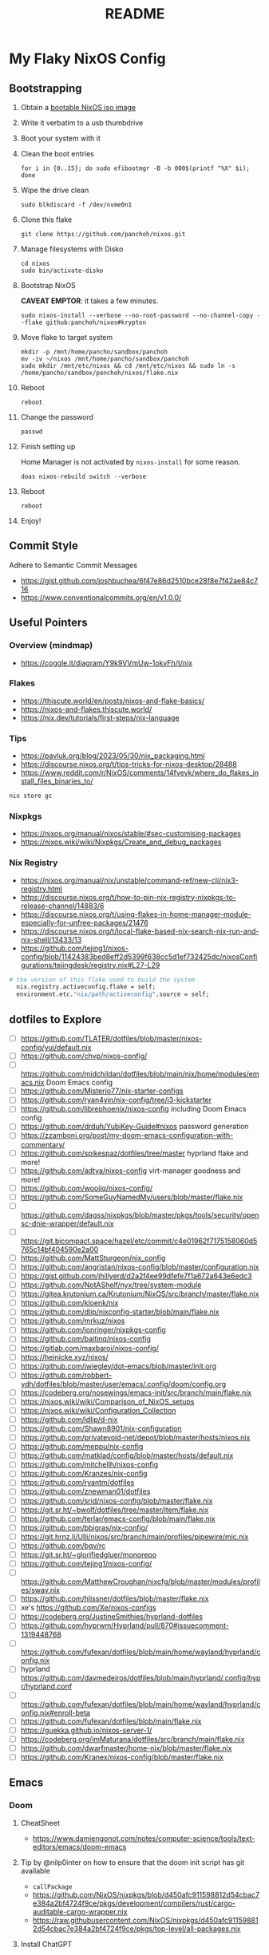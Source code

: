 #+title: README

* My Flaky NixOS Config
** Bootstrapping
1. Obtain a [[https://nixos.org/download.html#nixos-iso][bootable NixOS iso image]]

2. Write it verbatim to a usb thumbdrive

3. Boot your system with it

4. Clean the boot entries
   #+begin_src shell
   for i in {0..15}; do sudo efibootmgr -B -b 000$(printf "%X" $i); done
   #+end_src

5. Wipe the drive clean
   #+begin_src shell
   sudo blkdiscard -f /dev/nvme0n1
   #+end_src

6. Clone this flake
   #+begin_src shell
   git clone https://github.com/panchoh/nixos.git
   #+end_src

7. Manage filesystems with Disko
   #+begin_src shell
   cd nixos
   sudo bin/activate-disko
   #+end_src

8. Bootstrap NixOS

   *CAVEAT EMPTOR*: it takes a few minutes.
   #+begin_src shell
   sudo nixos-install --verbose --no-root-password --no-channel-copy --flake github:panchoh/nixos#krypton
   #+end_src

9. Move flake to target system
   #+begin_src shell
   mkdir -p /mnt/home/pancho/sandbox/panchoh
   mv -iv ~/nixos /mnt/home/pancho/sandbox/panchoh
   sudo mkdir /mnt/etc/nixos && cd /mnt/etc/nixos && sudo ln -s /home/pancho/sandbox/panchoh/nixos/flake.nix
   #+end_src

10. Reboot
   #+begin_src shell
   reboot
   #+end_src

11. Change the password
   #+begin_src shell
   passwd
   #+end_src

12. Finish setting up

    Home Manager is not activated by ~nixos-install~ for some reason.
    #+begin_src shell
    doas nixos-rebuild switch --verbose
    #+end_src

13. Reboot
    #+begin_src shell
    reboot
    #+end_src

14. Enjoy!

** Commit Style
Adhere to Semantic Commit Messages
- https://gist.github.com/joshbuchea/6f47e86d2510bce28f8e7f42ae84c716
- https://www.conventionalcommits.org/en/v1.0.0/

** Useful Pointers
*** Overview (mindmap)
- https://coggle.it/diagram/Y9k9VVmUw-1okyFh/t/nix

*** Flakes
- https://thiscute.world/en/posts/nixos-and-flake-basics/
- https://nixos-and-flakes.thiscute.world/
- https://nix.dev/tutorials/first-steps/nix-language

*** Tips
- https://pavluk.org/blog/2023/05/30/nix_packaging.html
- https://discourse.nixos.org/t/tips-tricks-for-nixos-desktop/28488
- https://www.reddit.com/r/NixOS/comments/14fveyk/where_do_flakes_install_files_binaries_to/
#+begin_src nix
  nix store gc
#+end_src

*** Nixpkgs
- https://nixos.org/manual/nixos/stable/#sec-customising-packages
- https://nixos.wiki/wiki/Nixpkgs/Create_and_debug_packages

*** Nix Registry
- https://nixos.org/manual/nix/unstable/command-ref/new-cli/nix3-registry.html
- https://discourse.nixos.org/t/how-to-pin-nix-registry-nixpkgs-to-release-channel/14883/6
- https://discourse.nixos.org/t/using-flakes-in-home-manager-module-especially-for-unfree-packages/21476
- https://discourse.nixos.org/t/local-flake-based-nix-search-nix-run-and-nix-shell/13433/13
- https://github.com/tejing1/nixos-config/blob/11424383bed8eff2d5399f638cc5d1ef732425dc/nixosConfigurations/tejingdesk/registry.nix#L27-L29
#+begin_src nix
# the version of this flake used to build the system
  nix.registry.activeconfig.flake = self;
  environment.etc."nix/path/activeconfig".source = self;
#+end_src

** dotfiles to Explore
- [ ] https://github.com/TLATER/dotfiles/blob/master/nixos-config/yui/default.nix
- [ ] https://github.com/chvp/nixos-config/
- [ ] https://github.com/midchildan/dotfiles/blob/main/nix/home/modules/emacs.nix Doom Emacs config
- [ ] https://github.com/Misterio77/nix-starter-configs
- [ ] https://github.com/ryan4yin/nix-config/tree/i3-kickstarter
- [ ] https://github.com/librephoenix/nixos-config including Doom Emacs config
- [ ] https://github.com/drduh/YubiKey-Guide#nixos password generation
- [ ] https://zzamboni.org/post/my-doom-emacs-configuration-with-commentary/
- [ ] https://github.com/spikespaz/dotfiles/tree/master hyprland flake and more!
- [ ] https://github.com/adtya/nixos-config virt-manager goodness and more!
- [ ] https://github.com/woojiq/nixos-config/
- [ ] https://github.com/SomeGuyNamedMy/users/blob/master/flake.nix
- [ ] https://github.com/dagss/nixpkgs/blob/master/pkgs/tools/security/opensc-dnie-wrapper/default.nix
- [ ] https://git.bicompact.space/hazel/etc/commit/c4e01962f7175158060d5765c14bf404590e2a00
- [ ] https://github.com/MattSturgeon/nix_config
- [ ] https://github.com/angristan/nixos-config/blob/master/configuration.nix
- [ ] https://gist.github.com/jhillyerd/d2a2f4ee99dfefe7f1a672a643e6edc3
- [ ] https://github.com/NotAShelf/nyx/tree/system-module
- [ ] https://gitea.krutonium.ca/Krutonium/NixOS/src/branch/master/flake.nix
- [ ] https://github.com/kloenk/nix
- [ ] https://github.com/dlip/nixconfig-starter/blob/main/flake.nix
- [ ] https://github.com/mrkuz/nixos
- [ ] https://github.com/jonringer/nixpkgs-config
- [ ] https://github.com/baitinq/nixos-config
- [ ] https://gitlab.com/maxbaroi/nixos-config/
- [ ] https://heinicke.xyz/nixos/
- [ ] https://github.com/jwiegley/dot-emacs/blob/master/init.org
- [ ] https://github.com/robbert-vdh/dotfiles/blob/master/user/emacs/.config/doom/config.org
- [ ] https://codeberg.org/nosewings/emacs-init/src/branch/main/flake.nix
- [ ] https://nixos.wiki/wiki/Comparison_of_NixOS_setups
- [ ] https://nixos.wiki/wiki/Configuration_Collection
- [ ] https://github.com/idlip/d-nix
- [ ] https://github.com/Shawn8901/nix-configuration
- [ ] https://github.com/privatevoid-net/depot/blob/master/hosts/nixos.nix
- [ ] https://github.com/meppu/nix-config
- [ ] https://github.com/matklad/config/blob/master/hosts/default.nix
- [ ] https://github.com/mitchellh/nixos-config
- [ ] https://github.com/Kranzes/nix-config
- [ ] https://github.com/ryantm/dotfiles
- [ ] https://github.com/znewman01/dotfiles
- [ ] https://github.com/srid/nixos-config/blob/master/flake.nix
- [ ] https://git.sr.ht/~bwolf/dotfiles/tree/master/item/flake.nix
- [ ] https://github.com/terlar/emacs-config/blob/main/flake.nix
- [ ] https://github.com/bbigras/nix-config/
- [ ] https://git.hrnz.li/Ulli/nixos/src/branch/main/profiles/pipewire/mic.nix
- [ ] https://github.com/bqv/rc
- [ ] https://git.sr.ht/~glorifiedgluer/monorepo
- [ ] https://github.com/tejing1/nixos-config/
- [ ] https://github.com/MatthewCroughan/nixcfg/blob/master/modules/profiles/sway.nix
- [ ] https://github.com/hlissner/dotfiles/blob/master/flake.nix
- [ ] xe's https://github.com/Xe/nixos-configs
- [ ] https://codeberg.org/JustineSmithies/hyprland-dotfiles
- [ ] https://github.com/hyprwm/Hyprland/pull/870#issuecomment-1319448768
- [ ] https://github.com/fufexan/dotfiles/blob/main/home/wayland/hyprland/config.nix
- [ ] hyprland https://github.com/davmedeiros/dotfiles/blob/main/hyprland/.config/hypr/hyprland.conf
- [ ] https://github.com/fufexan/dotfiles/blob/main/home/wayland/hyprland/config.nix#enroll-beta
- [ ] https://github.com/fufexan/dotfiles/blob/main/flake.nix
- [ ] https://guekka.github.io/nixos-server-1/
- [ ] https://codeberg.org/imMaturana/dotfiles/src/branch/main/flake.nix
- [ ] https://github.com/dwarfmaster/home-nix/blob/master/flake.nix
- [ ] https://github.com/Kranex/nixos-config/blob/master/flake.nix

** Emacs
*** Doom
**** CheatSheet
- https://www.damiengonot.com/notes/computer-science/tools/text-editors/emacs/doom-emacs

**** Tip by @nilp0inter on how to ensure that the doom init script has git available
- ~callPackage~
- https://github.com/NixOS/nixpkgs/blob/d450afc911598812d54cbac7e384a2bf4724f9ce/pkgs/development/compilers/rust/cargo-auditable-cargo-wrapper.nix
- https://raw.githubusercontent.com/NixOS/nixpkgs/d450afc911598812d54cbac7e384a2bf4724f9ce/pkgs/top-level/all-packages.nix

**** Install ChatGPT
- https://github.com/emacs-openai/chatgpt

**** ~doomPrivateDir~
- https://github.com/nix-community/nix-doom-emacs/issues/297
- https://github.com/nix-community/nix-doom-emacs/blob/master/default.nix

**** Seen on AUR/emacs29-git
~emacs29-git/site-list-aot.md~
#+begin_quote
# ON-DEMAND COMPILATION OF SITE-LISP AND LOCAL PACKAGES

To compile all site-lisp on demand (repos/AUR packages, ELPA, MELPA, whatever), add

 (setq native-comp-deferred-compilation t)

to your `.emacs` file.

Or search the option in the editor's GUI configuration, set it
to true and save your `.emacs` file to add it to the file's
`custom-set-variables` array automatically.

As emacs-git changes its version everytime you compile a new
binary, new eln files are generated for that particular binary
and old versions will accumulate over time. To keep the eln-cache
tidy, add this to your `.emacs` file:

    (setq native-compile-prune-cache t)
#+end_quote

**** To Review
- https://discourse.nixos.org/t/advice-needed-installing-doom-emacs/8806/8
- https://github.com/danth/stylix/pull/77 emacs 29+ alpha-background

*** Direct Simple Override
#+begin_src nix
environment.systemPackages = [
  (pkgs.emacs.override {withPgtk = true;});
];
#+end_src

*** Global Override
#+begin_src nix
nixpkgs.config.packageOverrides = pkgs: {
  emacs = pkgs.emacs.override {withPgtk = true;};
};
#+end_src

*** Global Override with Packages
#+begin_src nix
{...}: let
  emacsWithPgtk = pkgs.emacs.override {withPgtk = true;};
  emacsWithPackages = (pkgs.emacsPackagesFor emacsWithPgtk).emacsWithPackages;
  customEmacs = emacsWithPackages (epkgs: with epkgs.melpaPackages; [magit pdf-tools vterm dracula-theme]);
in {
  # ...
    packages = with pkgs; [
    customEmacs
    emacs-all-the-icons-fonts
  ];
}
#+end_src

*** Iosevka
- https://stackoverflow.com/questions/62230166/configuring-iosevka-for-nix

*** Using Nix Community’s Emacs Overlay
- https://github.com/bbigras/nix-config/
- https://github.com/terlar/emacs-config/blob/main/flake.nix
- https://git.sr.ht/~bwolf/dotfiles/tree/master/item/flake.nix
- https://www.reddit.com/r/NixOS/comments/uzcfjz/trouble_with_emacs_overlay
- https://discourse.nixos.org/t/how-to-apply-an-overlay-defined-in-one-flake-in-my-flake/11987

** Things to Explore/Implement
*** Flake framework
- https://snowfall.org/

*** foot
- https://codeberg.org/dnkl/foot/issues/628#issuecomment-283074

*** swap
- https://discourse.nixos.org/t/how-do-i-set-up-a-swap-file/8323
- https://www.reddit.com/r/NixOS/comments/145dd8k/anyone_using_zram_in_2305/

*** stylix
- https://github.com/danth/stylix/pull/23 duality hm nixos

*** NixOS Generators
- https://github.com/nix-community/nixos-generators

*** EasyEffects
- https://nix-community.github.io/home-manager/options.html#opt-services.easyeffects.enable
- https://en.wikipedia.org/wiki/EasyEffects
- https://www.reddit.com/r/NixOS/comments/10c3s93/homemanager_nixos_module_or_best_practice_for/

*** NUR
- https://nur.nix-community.org/repos/rycee/

*** Overlays with flake-parts
- https://discourse.nixos.org/t/how-to-use-overlays-in-a-flake-with-flake-parts/24308/4

*** hyprland on nVidia
- https://www.reddit.com/r/NixOS/comments/137j18j/need_guide_on_installing_hyprland/

*** direnv
- https://github.com/znewman01/dotfiles/blob/master/.envrc

*** List of non-legacy software
- https://nolegacy.codeberg.page/software/

*** OCR to clipboard
- https://www.reddit.com/r/NixOS/comments/13uboa6/text_from_image_to_clipboard_nix_tip/ (check for one-liner by balsoft)
#+begin_src shell
grim -g "$(slurp)" - | tesseract - - | wl-copy -
#+end_src

*** Sway (maybe applies to Hyprland)
- https://github.com/alebastr/sway-systemd/blob/main/src/session.sh

*** Hardening
- https://nixos.wiki/wiki/Security
- https://nixos.wiki/wiki/Systemd_Hardening
- https://nixos.org/manual/nix/stable/installation/nix-security.html
- https://xeiaso.net/blog/paranoid-nixos-2021-07-18

*** nixos-anywhere
- https://numtide.com/blog/nixos-anywhere-intro/

*** console
- https://discourse.nixos.org/t/need-help-setting-tty-font/16295/5
- https://github.com/NixOS/nixpkgs/blob/nixos-unstable/nixos/modules/config/console.nix

*** kmscon
- https://discourse.nixos.org/t/removing-persistent-boot-messages-for-a-silent-boot/14835/8
- https://wiki.archlinux.org/title/KMSCON
- https://www.mankier.com/1/kmscon
- https://github.com/Aetf/kmscon

*** lib.getExe
trace: warning: getExe: Package "bat-0.23.0" does not have the =meta.mainProgram=
attribute. We'll assume that the main program has the same name for now, but
this behavior is deprecated, because it leads to surprising errors when the
assumption does not hold. If the package has a main program, please set
=meta.mainProgram= in its definition to make this warning go away.
Otherwise, if the package does not have a main program,
or if you don't control its definition, specify the full path to the program,
such as ~"${lib.getBin foo}/bin/bar"~.
